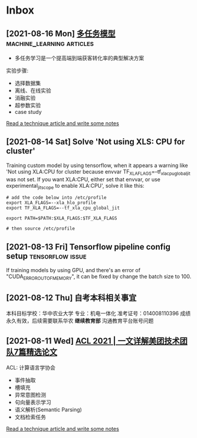 * Inbox
** [2021-08-16 Mon] [[https://tech.meituan.com/2021/08/12/kdd-2021-aitm.html][多任务模型]] :machine_learning:articles:
- 多任务学习是一个提高端到端获客转化率的典型解决方案

实验步骤:
- 选择数据集
- 离线、在线实验
- 消融实验
- 超参数实验
- case study

[[file:~/org/todo.org::*Read a technique article and write some notes][Read a technique article and write some notes]]
** [2021-08-14 Sat] Solve 'Not using XLS: CPU for cluster'
Training custom model by using tensorflow, when it appears a warning like 'Not using XLA:CPU for cluster because envvar TF_XLA_FLAGS=--tf_xla_cpu_global_jit was not set.  If you want XLA:CPU, either set that envvar, or use experimental_jit_scope to enable XLA:CPU', solve it like this:
#+begin_src shell
# add the code below into /etc/profile
export XLA_FLAGS=--xla_hlo_profile
export TF_XLA_FLAGS=--tf_xla_cpu_global_jit

export PATH=$PATH:$XLA_FLAGS:$TF_XLA_FLAGS

# then source /etc/profile
#+end_src

** [2021-08-13 Fri] Tensorflow pipeline config setup :tensorflow:issue:
If training models by using GPU, and there's an error of "CUDA_ERROR_OUT_OF_MEMORY", it can be fixed by change the batch size to 100.
** [2021-08-12 Thu] 自考本科相关事宜
本科目标学校：华中农业大学
专业：机电一体化
准考证号：014008110396
成绩永久有效，后续需要联系华农 *继续教育部* 沟通教育平台账号问题

** [2021-08-11 Wed] [[https://tech.meituan.com/2021/08/05/acl-2021-meituan-07-papers.html][ACL 2021 | 一文详解美团技术团队7篇精选论文]]
ACL: 计算语言学协会
- 事件抽取
- 槽填充
- 异常意图检测
- 句向量表示学习
- 语义解析(Semantic Parsing)
- 文档检索任务

[[file:~/org/todo.org::*Read a technique article and write some notes][Read a technique article and write some notes]]
